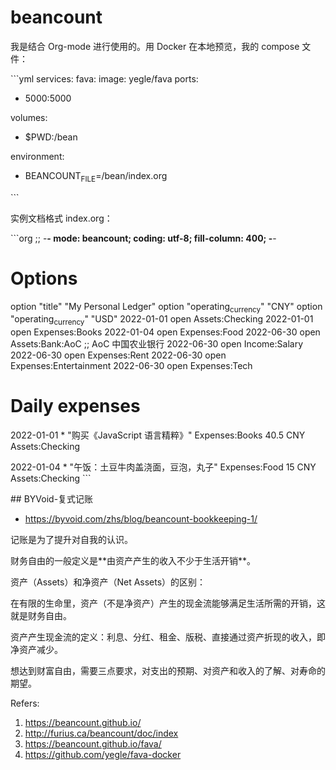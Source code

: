 * beancount
:PROPERTIES:
:CUSTOM_ID: beancount
:END:
我是结合 Org-mode 进行使用的。用 Docker 在本地预览，我的 compose 文件：

```yml services: fava: image: yegle/fava ports:

- 5000:5000

volumes:

- $PWD:/bean

environment:

- BEANCOUNT_{FILE}=/bean/index.org

```

实例文档格式 index.org：

```org ;; -*- mode: beancount; coding: utf-8; fill-column: 400; -*-

* Options
:PROPERTIES:
:CUSTOM_ID: options
:END:
option "title" "My Personal Ledger" option "operating_{currency}" "CNY" option "operating_{currency}" "USD" 2022-01-01 open Assets:Checking 2022-01-01 open Expenses:Books 2022-01-04 open Expenses:Food 2022-06-30 open Assets:Bank:AoC ;; AoC 中国农业银行 2022-06-30 open Income:Salary 2022-06-30 open Expenses:Rent 2022-06-30 open Expenses:Entertainment 2022-06-30 open Expenses:Tech

* Daily expenses
:PROPERTIES:
:CUSTOM_ID: daily-expenses
:END:
2022-01-01 * "购买《JavaScript 语言精粹》" Expenses:Books 40.5 CNY Assets:Checking

2022-01-04 * "午饭：土豆牛肉盖浇面，豆泡，丸子" Expenses:Food 15 CNY Assets:Checking ```

​## BYVoid-复式记账

- [[https://byvoid.com/zhs/blog/beancount-bookkeeping-1/]]

记账是为了提升对自我的认识。

财务自由的一般定义是**由资产产生的收入不少于生活开销**。

资产（Assets）和净资产（Net Assets）的区别：

在有限的生命里，资产（不是净资产）产生的现金流能够满足生活所需的开销，这就是财务自由。

资产产生现金流的定义：利息、分红、租金、版税、直接通过资产折现的收入，即净资产减少。

想达到财富自由，需要三点要求，对支出的预期、对资产和收入的了解、对寿命的期望。

Refers:

1. [[https://beancount.github.io/]]
2. [[http://furius.ca/beancount/doc/index]]
3. [[https://beancount.github.io/fava/]]
4. [[https://github.com/yegle/fava-docker]]
